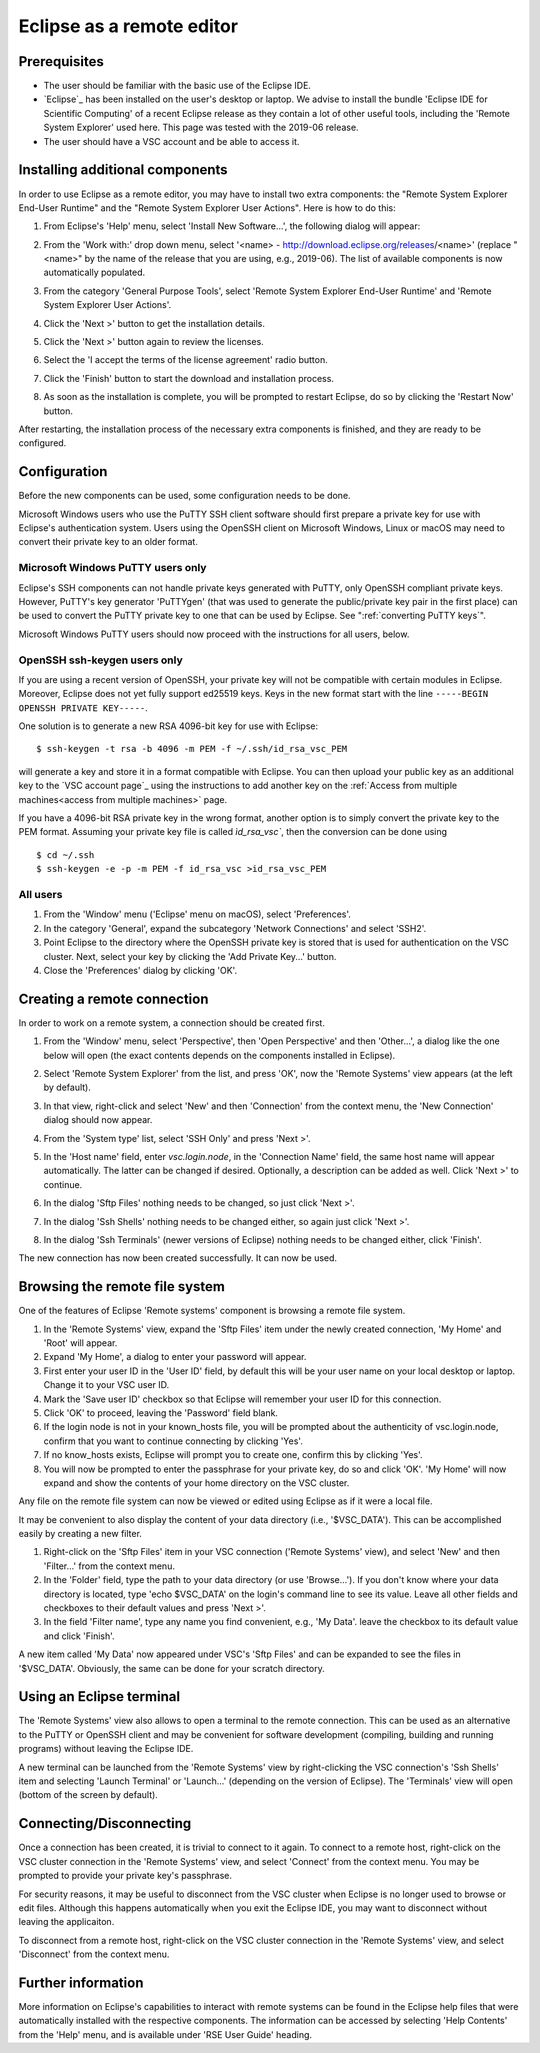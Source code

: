 .. _Eclipse as remote editor:

Eclipse as a remote editor
==========================

Prerequisites
-------------

-  The user should be familiar with the basic use of the Eclipse IDE.
-  `Eclipse`_ has been installed on the user's desktop or laptop.
   We advise to install the bundle 'Eclipse IDE for Scientific Computing' 
   of a recent Eclipse release as they
   contain a lot of other useful tools, including the 'Remote System
   Explorer' used here. This page was tested with
   the 2019-06 release.
-  The user should have a VSC account and be able to access it.

Installing additional components
--------------------------------

In order to use Eclipse as a remote editor, you may have to install two
extra components: the "Remote System Explorer End-User Runtime" and
the "Remote System Explorer User Actions". Here is how to do this:

#. From Eclipse's 'Help' menu, select 'Install New Software...', the
   following dialog will appear:
   
   |install software|

#. From the 'Work with:' drop down menu, select '<name> -
   http://download.eclipse.org/releases/<name>' (replace "<name>" by
   the name of the release that you are using, e.g., 2019-06). 
   The list of available
   components is now automatically populated.
#. From the category 'General Purpose Tools', select 'Remote System
   Explorer End-User Runtime' and 'Remote System Explorer User Actions'.
#. Click the 'Next >' button to get the installation details.
#. Click the 'Next >' button again to review the licenses.
#. Select the 'I accept the terms of the license agreement' radio
   button.
#. Click the 'Finish' button to start the download and installation
   process.
#. As soon as the installation is complete, you will be prompted to
   restart Eclipse, do so by clicking the 'Restart Now' button.

After restarting, the installation process of the necessary extra
components is finished, and they are ready to be configured.

Configuration
-------------

Before the new components can be used, some configuration needs to be
done.

Microsoft Windows users who use the PuTTY SSH client software should
first prepare a private key for use with Eclipse's authentication
system. Users using the OpenSSH client on Microsoft Windows, Linux or
macOS may need to convert their private key to an older format.

Microsoft Windows PuTTY users only
~~~~~~~~~~~~~~~~~~~~~~~~~~~~~~~~~~

Eclipse's SSH components can not handle private keys generated with
PuTTY, only OpenSSH compliant private keys. However, PuTTY's key
generator 'PuTTYgen' (that was used to generate the public/private key
pair in the first place) can be used to convert the PuTTY private key to
one that can be used by Eclipse. See ":ref:`converting PuTTY keys`".

Microsoft Windows PuTTY users should now proceed with the instructions
for all users, below.

OpenSSH ssh-keygen users only
~~~~~~~~~~~~~~~~~~~~~~~~~~~~~

If you are using a recent version of OpenSSH, your private key will not 
be compatible with certain modules in Eclipse. Moreover, Eclipse does not
yet fully support ed25519 keys. Keys in the new format start with
the line ``-----BEGIN OPENSSH PRIVATE KEY-----``.

One solution is to generate a new RSA 4096-bit key for use with Eclipse:

::

   $ ssh-keygen -t rsa -b 4096 -m PEM -f ~/.ssh/id_rsa_vsc_PEM
    
will generate a key and store it in a format compatible with Eclipse.
You can then upload your public key as an additional key to the 
`VSC account page`_ using the instructions to add another key on the   
:ref:`Access from multiple machines<access from multiple machines>` page. 

If you have a 4096-bit RSA private key in the wrong format, another option is to
simply convert the private key to the PEM format.  Assuming your private key
file is called `ìd_rsa_vsc``, then the conversion can be done using

::

   $ cd ~/.ssh
   $ ssh-keygen -e -p -m PEM -f id_rsa_vsc >id_rsa_vsc_PEM


All users
~~~~~~~~~

#. From the 'Window' menu ('Eclipse' menu on macOS), select
   'Preferences'.
#. In the category 'General', expand the subcategory 'Network
   Connections' and select 'SSH2'.
#. Point Eclipse to the directory where the OpenSSH private key is
   stored that is used for authentication on the VSC cluster. Next,
   select your key by clicking the 'Add Private Key...' button.
#. Close the 'Preferences' dialog by clicking 'OK'.

Creating a remote connection
----------------------------

In order to work on a remote system, a connection should be created
first.

#. From the 'Window' menu, select 'Perspective', then
   'Open Perspective' and then
   'Other...', a dialog like the one below will open (the exact contents
   depends on the components installed in Eclipse).

   |open perspective|

#. Select 'Remote System Explorer' from the list, and press 'OK', now
   the 'Remote Systems' view appears (at the left by default).
#. In that view, right-click and select 'New' and then 'Connection' from
   the context menu, the 'New Connection' dialog should now appear.
#. From the 'System type' list, select 'SSH Only' and press 'Next >'.
#. In the 'Host name' field, enter *vsc.login.node*, in the 'Connection
   Name' field, the same host name will appear automatically. The latter
   can be changed if desired. Optionally, a description can be added as
   well. Click 'Next >' to continue.
#. In the dialog 'Sftp Files' nothing needs to be changed, so just click
   'Next >'.
#. In the dialog 'Ssh Shells' nothing needs to be changed either, so
   again just click 'Next >'.
#. In the dialog 'Ssh Terminals' (newer versions of Eclipse) nothing
   needs to be changed either, click 'Finish'.

The new connection has now been created successfully. It can now be
used.

Browsing the remote file system
-------------------------------

One of the features of Eclipse 'Remote systems' component is browsing a
remote file system.

#. In the 'Remote Systems' view, expand the 'Sftp Files' item under the
   newly created connection, 'My Home' and 'Root' will appear.
#. Expand 'My Home', a dialog to enter your password will appear.
#. First enter your user ID in the 'User ID' field, by default this will
   be your user name on your local desktop or laptop. Change it to your
   VSC user ID.
#. Mark the 'Save user ID' checkbox so that Eclipse will remember your
   user ID for this connection.
#. Click 'OK' to proceed, leaving the 'Password' field blank.
#. If the login node is not in your known_hosts file, you will be
   prompted about the authenticity of vsc.login.node, confirm that you
   want to continue connecting by clicking 'Yes'.
#. If no know_hosts exists, Eclipse will prompt you to create one,
   confirm this by clicking 'Yes'.
#. You will now be prompted to enter the passphrase for your private
   key, do so and click 'OK'. 'My Home' will now expand and show the
   contents of your home directory on the VSC cluster.

Any file on the remote file system can now be viewed or edited using
Eclipse as if it were a local file.

It may be convenient to also display the content of your data directory
(i.e., '$VSC_DATA'). This can be accomplished easily by creating a new
filter.

#. Right-click on the 'Sftp Files' item in your VSC connection ('Remote
   Systems' view), and select 'New' and then 'Filter...' from the
   context menu.
#. In the 'Folder' field, type the path to your data directory (or use
   'Browse...'). If you don't know where your data directory is located,
   type 'echo $VSC_DATA' on the login's command line to see its value.
   Leave all other fields and checkboxes to their default values and
   press 'Next >'.
#. In the field 'Filter name', type any name you find convenient, e.g.,
   'My Data'. leave the checkbox to its default value and click
   'Finish'.

A new item called 'My Data' now appeared under VSC's 'Sftp Files' and
can be expanded to see the files in '$VSC_DATA'. Obviously, the same can
be done for your scratch directory.

Using an Eclipse terminal
-------------------------

The 'Remote Systems' view also allows to open a terminal to the remote
connection. This can be used as an alternative to the PuTTY or OpenSSH
client and may be convenient for software development (compiling,
building and running programs) without leaving the Eclipse IDE.

A new terminal can be launched from the 'Remote Systems' view by
right-clicking the VSC connection's 'Ssh Shells' item and selecting
'Launch Terminal' or 'Launch...' (depending on the version of Eclipse).
The 'Terminals' view will open (bottom of the screen by default).

Connecting/Disconnecting
------------------------

Once a connection has been created, it is trivial to connect to it
again. To connect to a remote host, right-click on the VSC cluster
connection in the 'Remote Systems' view, and select 'Connect' from the
context menu. You may be prompted to provide your private key's
passphrase.

For security reasons, it may be useful to disconnect from the VSC
cluster when Eclipse is no longer used to browse or edit files. Although
this happens automatically when you exit the Eclipse IDE, you may want
to disconnect without leaving the applicaiton.

To disconnect from a remote host, right-click on the VSC cluster
connection in the 'Remote Systems' view, and select 'Disconnect' from
the context menu.

Further information
-------------------

More information on Eclipse's capabilities to interact with remote
systems can be found in the Eclipse help files that were automatically
installed with the respective components. The information can be
accessed by selecting 'Help Contents' from the 'Help' menu, and is
available under 'RSE User Guide' heading.

.. |install software| image:: eclipse_as_a_remote_editor/install_software.png
.. |open perspective| image:: eclipse_as_a_remote_editor/open_perspective.png


